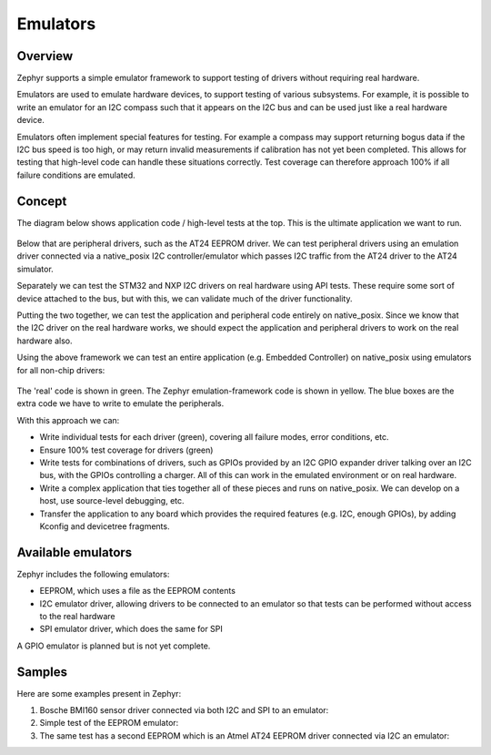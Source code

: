 .. _emulators:

Emulators
#########

Overview
========

Zephyr supports a simple emulator framework to support testing of drivers
without requiring real hardware.

Emulators are used to emulate hardware devices, to support testing of
various subsystems. For example, it is possible to write an emulator
for an I2C compass such that it appears on the I2C bus and can be used
just like a real hardware device.

Emulators often implement special features for testing. For example a
compass may support returning bogus data if the I2C bus speed is too
high, or may return invalid measurements if calibration has not yet
been completed. This allows for testing that high-level code can
handle these situations correctly. Test coverage can therefore
approach 100% if all failure conditions are emulated.

Concept
=======

The diagram below shows application code / high-level tests at the top.
This is the ultimate application we want to run.

.. figure:: img/arch.png
   :align: center
   :alt: Emulator architecture showing tests, emulators and drivers

Below that are peripheral drivers, such as the AT24 EEPROM driver. We can test
peripheral drivers using an emulation driver connected via a native_posix I2C
controller/emulator which passes I2C traffic from the AT24 driver to the AT24
simulator.

Separately we can test the STM32 and NXP I2C drivers on real hardware using API
tests. These require some sort of device attached to the bus, but with this, we
can validate much of the driver functionality.

Putting the two together, we can test the application and peripheral code
entirely on native_posix. Since we know that the I2C driver on the real hardware
works, we should expect the application and peripheral drivers to work on the
real hardware also.

Using the above framework we can test an entire application (e.g. Embedded
Controller) on native_posix using emulators for all non-chip drivers:

.. figure:: img/app.png
   :align: center
   :alt: Example system, using emulators to implement a PC EC

The 'real' code is shown in green. The Zephyr emulation-framework code is shown
in yellow. The blue boxes are the extra code we have to write to emulate the
peripherals.

With this approach we can:

* Write individual tests for each driver (green), covering all failure modes,
  error conditions, etc.

* Ensure 100% test coverage for drivers (green)

* Write tests for combinations of drivers, such as GPIOs provided by an I2C GPIO
  expander driver talking over an I2C bus, with the GPIOs controlling a charger.
  All of this can work in the emulated environment or on real hardware.

* Write a complex application that ties together all of these pieces and runs on
  native_posix. We can develop on a host, use source-level debugging, etc.

* Transfer the application to any board which provides the required features
  (e.g. I2C, enough GPIOs), by adding Kconfig and devicetree fragments.

Available emulators
===================

Zephyr includes the following emulators:

* EEPROM, which uses a file as the EEPROM contents

* I2C emulator driver, allowing drivers to be connected to an emulator so that
  tests can be performed without access to the real hardware

* SPI emulator driver, which does the same for SPI

A GPIO emulator is planned but is not yet complete.

Samples
=======

Here are some examples present in Zephyr:

#. Bosche BMI160 sensor driver connected via both I2C and SPI to an emulator:

   .. zephyr-app-commands::
      :app: tests/drivers/sensor/accel/
      :board: native_posix
      :goals: build

#. Simple test of the EEPROM emulator:

   .. zephyr-app-commands::
      :app: tests/drivers/eeprom
      :board: native_posix
      :goals: build

#. The same test has a second EEPROM which is an Atmel AT24 EEPROM driver
   connected via I2C an emulator:

   .. zephyr-app-commands::
      :app: tests/drivers/eeprom
      :board: native_posix
      :goals: build

